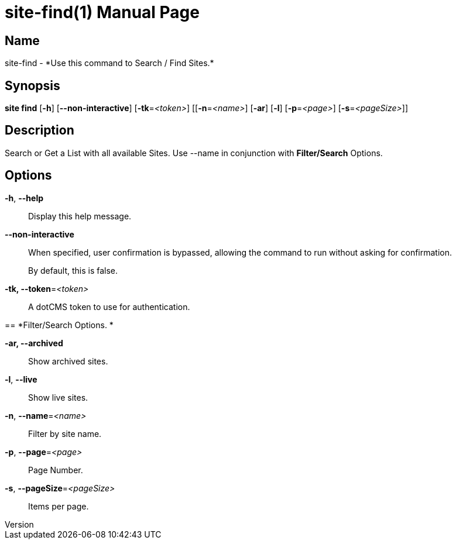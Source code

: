 // tag::picocli-generated-full-manpage[]
// tag::picocli-generated-man-section-header[]
:doctype: manpage
:revnumber: 
:manmanual: Site Manual
:mansource: 
:man-linkstyle: pass:[blue R < >]
= site-find(1)

// end::picocli-generated-man-section-header[]

// tag::picocli-generated-man-section-name[]
== Name

site-find - *Use this command to Search / Find Sites.*

// end::picocli-generated-man-section-name[]

// tag::picocli-generated-man-section-synopsis[]
== Synopsis

*site find* [*-h*] [*--non-interactive*] [*-tk*=_<token>_] [[*-n*=_<name>_] [*-ar*] [*-l*]
          [*-p*=_<page>_] [*-s*=_<pageSize>_]]

// end::picocli-generated-man-section-synopsis[]

// tag::picocli-generated-man-section-description[]
== Description

Search or Get a List with all available Sites.
Use --name in conjunction with *Filter/Search* Options.


// end::picocli-generated-man-section-description[]

// tag::picocli-generated-man-section-options[]
== Options

*-h*, *--help*::
  Display this help message.

*--non-interactive*::
  When specified, user confirmation is bypassed, allowing the command to run without asking for confirmation.
+
By default, this is false.

*-tk, --token*=_<token>_::
  A dotCMS token to use for authentication. 

== 
*Filter/Search Options. *


*-ar, --archived*::
  Show archived sites.

*-l*, *--live*::
  Show live sites.

*-n*, *--name*=_<name>_::
  Filter by site name.

*-p*, *--page*=_<page>_::
  Page Number.

*-s*, *--pageSize*=_<pageSize>_::
  Items per page.

// end::picocli-generated-man-section-options[]

// tag::picocli-generated-man-section-arguments[]
// end::picocli-generated-man-section-arguments[]

// tag::picocli-generated-man-section-commands[]
// end::picocli-generated-man-section-commands[]

// tag::picocli-generated-man-section-exit-status[]
// end::picocli-generated-man-section-exit-status[]

// tag::picocli-generated-man-section-footer[]
// end::picocli-generated-man-section-footer[]

// end::picocli-generated-full-manpage[]
